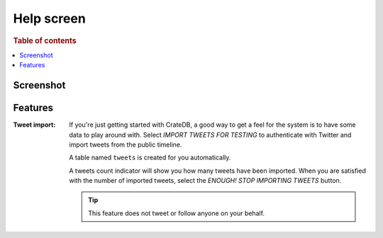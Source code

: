 .. _help-screen:

===========
Help screen
===========

.. rubric:: Table of contents

.. contents::
   :local:

Screenshot
==========

.. image:: help-default.png

Features
========

.. |nbsp| unicode:: 0xA0
   :trim:

:Tweet |nbsp| import:

  If you're just getting started with CrateDB, a good way to get a feel for the
  system is to have some data to play around with. Select *IMPORT TWEETS FOR
  TESTING* to authenticate with Twitter and import tweets from the public
  timeline.

  A table named ``tweets`` is created for you automatically.

  A tweets count indicator will show you how many tweets have been imported.
  When you are satisfied with the number of imported tweets, select the
  *ENOUGH! STOP IMPORTING TWEETS* button.

  .. TIP::

     This feature does not tweet or follow anyone on your behalf.
